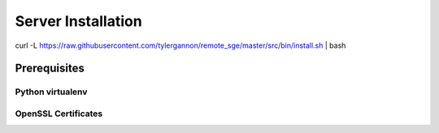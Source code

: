Server Installation
===================

curl -L https://raw.githubusercontent.com/tylergannon/remote_sge/master/src/bin/install.sh | bash

Prerequisites
-------------

Python virtualenv
^^^^^^^^^^^^^^^^^

OpenSSL Certificates
^^^^^^^^^^^^^^^^^^^^




